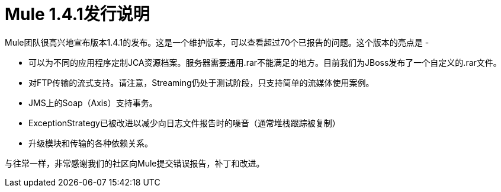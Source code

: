 =  Mule 1.4.1发行说明
:keywords: release notes, esb


Mule团队很高兴地宣布版本1.4.1的发布。这是一个维护版本，可以查看超过70个已报告的问题。这个版本的亮点是 - 

* 可以为不同的应用程序定制JCA资源档案。服务器需要通用.rar不能满足的地方。目前我们为JBoss发布了一个自定义的.rar文件。
* 对FTP传输的流式支持。请注意，Streaming仍处于测试阶段，只支持简单的流媒体使用案例。
*  JMS上的Soap（Axis）支持事务。
*  ExceptionStrategy已被改进以减少向日志文件报告时的噪音（通常堆栈跟踪被复制）
* 升级模块和传输的各种依赖关系。

与往常一样，非常感谢我们的社区向Mule提交错误报告，补丁和改进。
